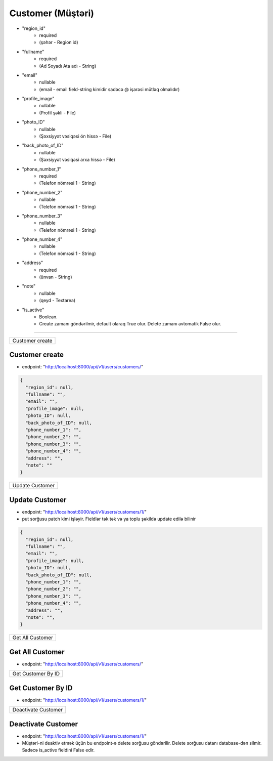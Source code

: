##################
Customer (Müştəri)
##################

- "region_id"
    - required 
    - (şəhər - Region id)
- "fullname"
    - required
    - (Ad Soyadı Ata adı - String)
- "email"
    - nullable 
    - (email - email field-string kimidir sadəcə @ işarəsi mütləq olmalıdır)
- "profile_image"
    - nullable 
    - (Profil şəkli - File)
- "photo_ID"
    - nullable 
    - (Şəxsiyyət vəsiqəsi ön hissə - File)
- "back_photo_of_ID"
    - nullable 
    - (Şəxsiyyət vəsiqəsi arxa hissə - File)
- "phone_number_1"
    - required 
    - (Telefon nömrəsi 1 - String)
- "phone_number_2"
    - nullable 
    - (Telefon nömrəsi 1 - String)
- "phone_number_3"
    - nullable 
    - (Telefon nömrəsi 1 - String)
- "phone_number_4"
    - nullable 
    - (Telefon nömrəsi 1 - String)
- "address"
    - required 
    - (ünvan - String)
- "note"
    - nullable 
    - (qeyd - Textarea)
- "is_active"
    - Boolean. 
    - Create zamanı göndərilmir, default olaraq True olur. Delete zamanı avtomatik False olur.



=====

+----------------+
|Customer create |
+----------------+

Customer create
---------------

- endpoint: "http://localhost:8000/api/v1/users/customers/"

.. code:: json

  {
    "region_id": null,
    "fullname": "",
    "email": "",
    "profile_image": null,
    "photo_ID": null,
    "back_photo_of_ID": null,
    "phone_number_1": "",
    "phone_number_2": "",
    "phone_number_3": "",
    "phone_number_4": "",
    "address": "",
    "note": ""
  }


+----------------+
|Update Customer |
+----------------+

Update Customer
---------------

- endpoint: "http://localhost:8000/api/v1/users/customers/1/"
- put sorğusu patch kimi işləyir. Fieldlər tək tək və ya toplu şəkildə update edilə bilinir

.. code:: json

  {
    "region_id": null,
    "fullname": "",
    "email": "",
    "profile_image": null,
    "photo_ID": null,
    "back_photo_of_ID": null,
    "phone_number_1": "",
    "phone_number_2": "",
    "phone_number_3": "",
    "phone_number_4": "",
    "address": "",
    "note": "",
  }

+-----------------+
|Get All Customer |
+-----------------+

Get All Customer
----------------

- endpoint: "http://localhost:8000/api/v1/users/customers/"


+-------------------+
|Get Customer By ID |
+-------------------+

Get Customer By ID
------------------

- endpoint: "http://localhost:8000/api/v1/users/customers/1/"


+--------------------+
|Deactivate Customer |
+--------------------+

Deactivate Customer
-------------------

- endpoint: "http://localhost:8000/api/v1/users/customers/1/"

- Müştəri-ni deaktiv etmək üçün bu endpoint-ə delete sorğusu göndərilir. Delete sorğusu datanı database-dən silmir. Sadəcə is_active fieldini False edir.